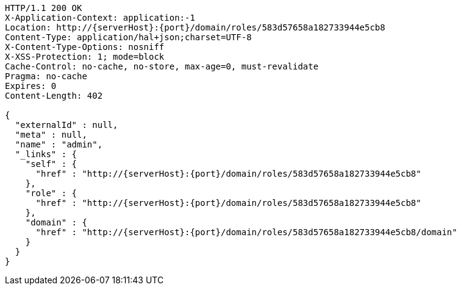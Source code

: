 [source,http,options="nowrap",subs="attributes"]
----
HTTP/1.1 200 OK
X-Application-Context: application:-1
Location: http://{serverHost}:{port}/domain/roles/583d57658a182733944e5cb8
Content-Type: application/hal+json;charset=UTF-8
X-Content-Type-Options: nosniff
X-XSS-Protection: 1; mode=block
Cache-Control: no-cache, no-store, max-age=0, must-revalidate
Pragma: no-cache
Expires: 0
Content-Length: 402

{
  "externalId" : null,
  "meta" : null,
  "name" : "admin",
  "_links" : {
    "self" : {
      "href" : "http://{serverHost}:{port}/domain/roles/583d57658a182733944e5cb8"
    },
    "role" : {
      "href" : "http://{serverHost}:{port}/domain/roles/583d57658a182733944e5cb8"
    },
    "domain" : {
      "href" : "http://{serverHost}:{port}/domain/roles/583d57658a182733944e5cb8/domain"
    }
  }
}
----